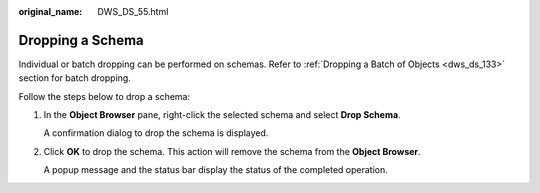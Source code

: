 :original_name: DWS_DS_55.html

.. _DWS_DS_55:

Dropping a Schema
=================

Individual or batch dropping can be performed on schemas. Refer to :ref:`Dropping a Batch of Objects <dws_ds_133>` section for batch dropping.

Follow the steps below to drop a schema:

#. In the **Object Browser** pane, right-click the selected schema and select **Drop Schema**.

   A confirmation dialog to drop the schema is displayed.

#. Click **OK** to drop the schema. This action will remove the schema from the **Object Browser**.

   A popup message and the status bar display the status of the completed operation.
